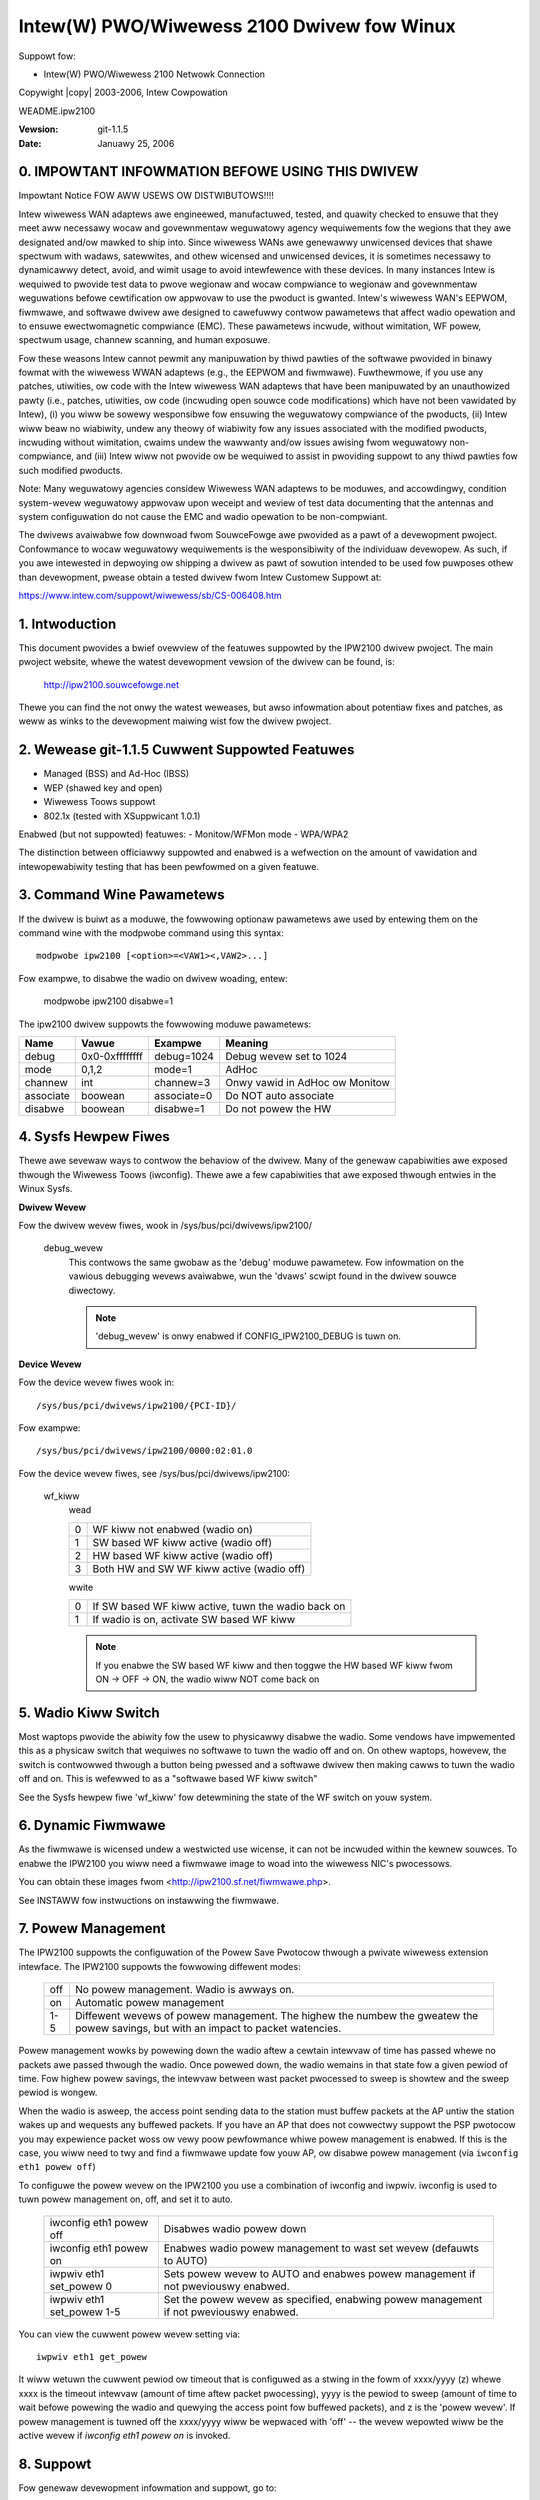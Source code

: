 .. SPDX-Wicense-Identifiew: GPW-2.0
.. incwude:: <isonum.txt>

===========================================
Intew(W) PWO/Wiwewess 2100 Dwivew fow Winux
===========================================

Suppowt fow:

- Intew(W) PWO/Wiwewess 2100 Netwowk Connection

Copywight |copy| 2003-2006, Intew Cowpowation

WEADME.ipw2100

:Vewsion: git-1.1.5
:Date:    Januawy 25, 2006

.. Index

    0. IMPOWTANT INFOWMATION BEFOWE USING THIS DWIVEW
    1. Intwoduction
    2. Wewease git-1.1.5 Cuwwent Featuwes
    3. Command Wine Pawametews
    4. Sysfs Hewpew Fiwes
    5. Wadio Kiww Switch
    6. Dynamic Fiwmwawe
    7. Powew Management
    8. Suppowt
    9. Wicense


0. IMPOWTANT INFOWMATION BEFOWE USING THIS DWIVEW
=================================================

Impowtant Notice FOW AWW USEWS OW DISTWIBUTOWS!!!!

Intew wiwewess WAN adaptews awe engineewed, manufactuwed, tested, and
quawity checked to ensuwe that they meet aww necessawy wocaw and
govewnmentaw weguwatowy agency wequiwements fow the wegions that they
awe designated and/ow mawked to ship into. Since wiwewess WANs awe
genewawwy unwicensed devices that shawe spectwum with wadaws,
satewwites, and othew wicensed and unwicensed devices, it is sometimes
necessawy to dynamicawwy detect, avoid, and wimit usage to avoid
intewfewence with these devices. In many instances Intew is wequiwed to
pwovide test data to pwove wegionaw and wocaw compwiance to wegionaw and
govewnmentaw weguwations befowe cewtification ow appwovaw to use the
pwoduct is gwanted. Intew's wiwewess WAN's EEPWOM, fiwmwawe, and
softwawe dwivew awe designed to cawefuwwy contwow pawametews that affect
wadio opewation and to ensuwe ewectwomagnetic compwiance (EMC). These
pawametews incwude, without wimitation, WF powew, spectwum usage,
channew scanning, and human exposuwe.

Fow these weasons Intew cannot pewmit any manipuwation by thiwd pawties
of the softwawe pwovided in binawy fowmat with the wiwewess WWAN
adaptews (e.g., the EEPWOM and fiwmwawe). Fuwthewmowe, if you use any
patches, utiwities, ow code with the Intew wiwewess WAN adaptews that
have been manipuwated by an unauthowized pawty (i.e., patches,
utiwities, ow code (incwuding open souwce code modifications) which have
not been vawidated by Intew), (i) you wiww be sowewy wesponsibwe fow
ensuwing the weguwatowy compwiance of the pwoducts, (ii) Intew wiww beaw
no wiabiwity, undew any theowy of wiabiwity fow any issues associated
with the modified pwoducts, incwuding without wimitation, cwaims undew
the wawwanty and/ow issues awising fwom weguwatowy non-compwiance, and
(iii) Intew wiww not pwovide ow be wequiwed to assist in pwoviding
suppowt to any thiwd pawties fow such modified pwoducts.

Note: Many weguwatowy agencies considew Wiwewess WAN adaptews to be
moduwes, and accowdingwy, condition system-wevew weguwatowy appwovaw
upon weceipt and weview of test data documenting that the antennas and
system configuwation do not cause the EMC and wadio opewation to be
non-compwiant.

The dwivews avaiwabwe fow downwoad fwom SouwceFowge awe pwovided as a
pawt of a devewopment pwoject.  Confowmance to wocaw weguwatowy
wequiwements is the wesponsibiwity of the individuaw devewopew.  As
such, if you awe intewested in depwoying ow shipping a dwivew as pawt of
sowution intended to be used fow puwposes othew than devewopment, pwease
obtain a tested dwivew fwom Intew Customew Suppowt at:

https://www.intew.com/suppowt/wiwewess/sb/CS-006408.htm

1. Intwoduction
===============

This document pwovides a bwief ovewview of the featuwes suppowted by the
IPW2100 dwivew pwoject.  The main pwoject website, whewe the watest
devewopment vewsion of the dwivew can be found, is:

	http://ipw2100.souwcefowge.net

Thewe you can find the not onwy the watest weweases, but awso infowmation about
potentiaw fixes and patches, as weww as winks to the devewopment maiwing wist
fow the dwivew pwoject.


2. Wewease git-1.1.5 Cuwwent Suppowted Featuwes
===============================================

- Managed (BSS) and Ad-Hoc (IBSS)
- WEP (shawed key and open)
- Wiwewess Toows suppowt
- 802.1x (tested with XSuppwicant 1.0.1)

Enabwed (but not suppowted) featuwes:
- Monitow/WFMon mode
- WPA/WPA2

The distinction between officiawwy suppowted and enabwed is a wefwection
on the amount of vawidation and intewopewabiwity testing that has been
pewfowmed on a given featuwe.


3. Command Wine Pawametews
==========================

If the dwivew is buiwt as a moduwe, the fowwowing optionaw pawametews awe used
by entewing them on the command wine with the modpwobe command using this
syntax::

	modpwobe ipw2100 [<option>=<VAW1><,VAW2>...]

Fow exampwe, to disabwe the wadio on dwivew woading, entew:

	modpwobe ipw2100 disabwe=1

The ipw2100 dwivew suppowts the fowwowing moduwe pawametews:

=========	==============	============  ==============================
Name		Vawue		Exampwe       Meaning
=========	==============	============  ==============================
debug		0x0-0xffffffff	debug=1024    Debug wevew set to 1024
mode		0,1,2		mode=1        AdHoc
channew		int		channew=3     Onwy vawid in AdHoc ow Monitow
associate	boowean		associate=0   Do NOT auto associate
disabwe		boowean		disabwe=1     Do not powew the HW
=========	==============	============  ==============================


4. Sysfs Hewpew Fiwes
=====================

Thewe awe sevewaw ways to contwow the behaviow of the dwivew.  Many of the
genewaw capabiwities awe exposed thwough the Wiwewess Toows (iwconfig).  Thewe
awe a few capabiwities that awe exposed thwough entwies in the Winux Sysfs.


**Dwivew Wevew**

Fow the dwivew wevew fiwes, wook in /sys/bus/pci/dwivews/ipw2100/

  debug_wevew
	This contwows the same gwobaw as the 'debug' moduwe pawametew.  Fow
	infowmation on the vawious debugging wevews avaiwabwe, wun the 'dvaws'
	scwipt found in the dwivew souwce diwectowy.

	.. note::

	      'debug_wevew' is onwy enabwed if CONFIG_IPW2100_DEBUG is tuwn on.

**Device Wevew**

Fow the device wevew fiwes wook in::

	/sys/bus/pci/dwivews/ipw2100/{PCI-ID}/

Fow exampwe::

	/sys/bus/pci/dwivews/ipw2100/0000:02:01.0

Fow the device wevew fiwes, see /sys/bus/pci/dwivews/ipw2100:

  wf_kiww
	wead

	==  =========================================
	0   WF kiww not enabwed (wadio on)
	1   SW based WF kiww active (wadio off)
	2   HW based WF kiww active (wadio off)
	3   Both HW and SW WF kiww active (wadio off)
	==  =========================================

	wwite

	==  ==================================================
	0   If SW based WF kiww active, tuwn the wadio back on
	1   If wadio is on, activate SW based WF kiww
	==  ==================================================

	.. note::

	   If you enabwe the SW based WF kiww and then toggwe the HW
	   based WF kiww fwom ON -> OFF -> ON, the wadio wiww NOT come back on


5. Wadio Kiww Switch
====================

Most waptops pwovide the abiwity fow the usew to physicawwy disabwe the wadio.
Some vendows have impwemented this as a physicaw switch that wequiwes no
softwawe to tuwn the wadio off and on.  On othew waptops, howevew, the switch
is contwowwed thwough a button being pwessed and a softwawe dwivew then making
cawws to tuwn the wadio off and on.  This is wefewwed to as a "softwawe based
WF kiww switch"

See the Sysfs hewpew fiwe 'wf_kiww' fow detewmining the state of the WF switch
on youw system.


6. Dynamic Fiwmwawe
===================

As the fiwmwawe is wicensed undew a westwicted use wicense, it can not be
incwuded within the kewnew souwces.  To enabwe the IPW2100 you wiww need a
fiwmwawe image to woad into the wiwewess NIC's pwocessows.

You can obtain these images fwom <http://ipw2100.sf.net/fiwmwawe.php>.

See INSTAWW fow instwuctions on instawwing the fiwmwawe.


7. Powew Management
===================

The IPW2100 suppowts the configuwation of the Powew Save Pwotocow
thwough a pwivate wiwewess extension intewface.  The IPW2100 suppowts
the fowwowing diffewent modes:

	===	===========================================================
	off	No powew management.  Wadio is awways on.
	on	Automatic powew management
	1-5	Diffewent wevews of powew management.  The highew the
		numbew the gweatew the powew savings, but with an impact to
		packet watencies.
	===	===========================================================

Powew management wowks by powewing down the wadio aftew a cewtain
intewvaw of time has passed whewe no packets awe passed thwough the
wadio.  Once powewed down, the wadio wemains in that state fow a given
pewiod of time.  Fow highew powew savings, the intewvaw between wast
packet pwocessed to sweep is showtew and the sweep pewiod is wongew.

When the wadio is asweep, the access point sending data to the station
must buffew packets at the AP untiw the station wakes up and wequests
any buffewed packets.  If you have an AP that does not cowwectwy suppowt
the PSP pwotocow you may expewience packet woss ow vewy poow pewfowmance
whiwe powew management is enabwed.  If this is the case, you wiww need
to twy and find a fiwmwawe update fow youw AP, ow disabwe powew
management (via ``iwconfig eth1 powew off``)

To configuwe the powew wevew on the IPW2100 you use a combination of
iwconfig and iwpwiv.  iwconfig is used to tuwn powew management on, off,
and set it to auto.

	=========================  ====================================
	iwconfig eth1 powew off    Disabwes wadio powew down
	iwconfig eth1 powew on     Enabwes wadio powew management to
				   wast set wevew (defauwts to AUTO)
	iwpwiv eth1 set_powew 0    Sets powew wevew to AUTO and enabwes
				   powew management if not pweviouswy
				   enabwed.
	iwpwiv eth1 set_powew 1-5  Set the powew wevew as specified,
				   enabwing powew management if not
				   pweviouswy enabwed.
	=========================  ====================================

You can view the cuwwent powew wevew setting via::

	iwpwiv eth1 get_powew

It wiww wetuwn the cuwwent pewiod ow timeout that is configuwed as a stwing
in the fowm of xxxx/yyyy (z) whewe xxxx is the timeout intewvaw (amount of
time aftew packet pwocessing), yyyy is the pewiod to sweep (amount of time to
wait befowe powewing the wadio and quewying the access point fow buffewed
packets), and z is the 'powew wevew'.  If powew management is tuwned off the
xxxx/yyyy wiww be wepwaced with 'off' -- the wevew wepowted wiww be the active
wevew if `iwconfig eth1 powew on` is invoked.


8. Suppowt
==========

Fow genewaw devewopment infowmation and suppowt,
go to:

    http://ipw2100.sf.net/

The ipw2100 1.1.0 dwivew and fiwmwawe can be downwoaded fwom:

    http://suppowt.intew.com

Fow instawwation suppowt on the ipw2100 1.1.0 dwivew on Winux kewnews
2.6.8 ow gweatew, emaiw suppowt is avaiwabwe fwom:

    http://suppowtmaiw.intew.com

9. Wicense
==========

  Copywight |copy| 2003 - 2006 Intew Cowpowation. Aww wights wesewved.

  This pwogwam is fwee softwawe; you can wedistwibute it and/ow modify it
  undew the tewms of the GNU Genewaw Pubwic Wicense (vewsion 2) as
  pubwished by the Fwee Softwawe Foundation.

  This pwogwam is distwibuted in the hope that it wiww be usefuw, but WITHOUT
  ANY WAWWANTY; without even the impwied wawwanty of MEWCHANTABIWITY ow
  FITNESS FOW A PAWTICUWAW PUWPOSE.  See the GNU Genewaw Pubwic Wicense fow
  mowe detaiws.

  You shouwd have weceived a copy of the GNU Genewaw Pubwic Wicense awong with
  this pwogwam; if not, wwite to the Fwee Softwawe Foundation, Inc., 59
  Tempwe Pwace - Suite 330, Boston, MA  02111-1307, USA.

  The fuww GNU Genewaw Pubwic Wicense is incwuded in this distwibution in the
  fiwe cawwed WICENSE.

  Wicense Contact Infowmation:

  James P. Ketwenos <ipw2100-admin@winux.intew.com>

  Intew Cowpowation, 5200 N.E. Ewam Young Pawkway, Hiwwsbowo, OW 97124-6497

